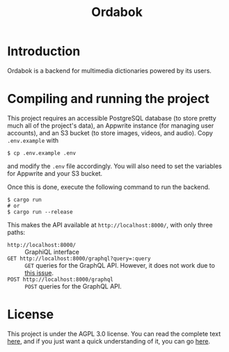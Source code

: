 #+title: Ordabok

* Introduction
Ordabok is a backend for multimedia dictionaries powered by its users.

* Compiling and running the project
This project requires an accessible PostgreSQL database (to store
pretty much all of the project's data), an Appwrite instance (for
managing user accounts), and an S3 bucket (to store images, videos,
and audio). Copy ~.env.example~ with
#+begin_src shell
$ cp .env.example .env
#+end_src
and modify the ~.env~ file accordingly. You will also need to set the
variables for Appwrite and your S3 bucket.

Once this is done, execute the following command to run the backend.
#+begin_src shell
$ cargo run
# or
$ cargo run --release
#+end_src

This makes the API available at ~http://localhost:8000/~, with only
three paths:
- ~http://localhost:8000/~ :: GraphiQL interface
- ~GET http://localhost:8000/graphql?query=:query~ :: ~GET~ queries for
  the GraphQL API. However, it does not work due to [[https://github.com/graphql-rust/juniper/issues/1098][this issue]].
- ~POST http://localhost:8000/graphql~ :: ~POST~ queries for the GraphQL
  API.

* License
This project is under the AGPL 3.0 license. You can read the complete
text [[file:LICENSE][here]], and if you just want a quick understanding of it, you can
go [[https://tldrlegal.com/license/gnu-affero-general-public-license-v3-(agpl-3.0)][here]].
